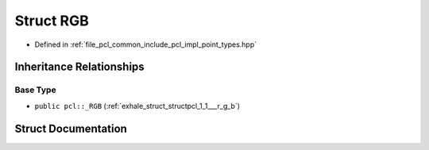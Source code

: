 .. _exhale_struct_structpcl_1_1_r_g_b:

Struct RGB
==========

- Defined in :ref:`file_pcl_common_include_pcl_impl_point_types.hpp`


Inheritance Relationships
-------------------------

Base Type
*********

- ``public pcl::_RGB`` (:ref:`exhale_struct_structpcl_1_1___r_g_b`)


Struct Documentation
--------------------


.. doxygenstruct:: pcl::RGB
   :members:
   :protected-members:
   :undoc-members: